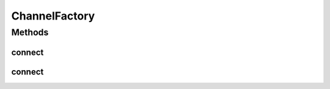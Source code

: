 ChannelFactory
==============

.. java:package:: se.sics.kompics
   :noindex:

.. java:type:: public interface ChannelFactory

   Lars Kroll <lkroll@kth.se>

Methods
-------
connect
^^^^^^^

.. java:method:: public <P extends PortType> Channel<P> connect(PortCore<P> positivePort, PortCore<P> negativePort)
   :outertype: ChannelFactory

connect
^^^^^^^

.. java:method:: public <P extends PortType, E extends KompicsEvent, F> Channel<P> connect(PortCore<P> positivePort, PortCore<P> negativePort, ChannelSelector<E, F> selector)
   :outertype: ChannelFactory

